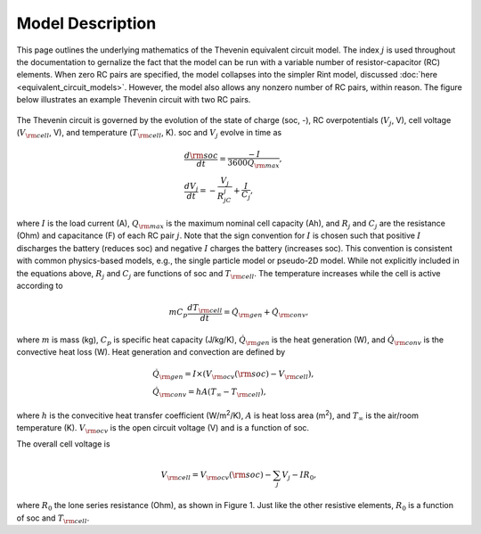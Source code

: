Model Description
=================
This page outlines the underlying mathematics of the Thevenin equivalent circuit model. The index :math:`j` is used throughout the documentation to gernalize the fact that the model can be run with a variable number of resistor-capacitor (RC) elements. When zero RC pairs are specified, the model collapses into the simpler Rint model, discussed :doc:`here <equivalent_circuit_models>`. However, the model also allows any nonzero number of RC pairs, within reason. The figure below illustrates an example Thevenin circuit with two RC pairs.

.. figure:: figures/2RC_circuit.png
   :align: center
   :alt: Two-RC-pair Thevenin circuit.
   :width: 75%

The Thevenin circuit is governed by the evolution of the state of charge (soc, -), RC overpotentials (:math:`V_j`, V), cell voltage (:math:`V_{\rm cell}`, V), and temperature (:math:`T_{\rm cell}`, K). soc and :math:`V_j` evolve in time as

.. math::

    \begin{align}
      &\frac{d\rm soc}{dt} = \frac{-I}{3600 Q_{\rm max}}, \\
      &\frac{dV_j}{dt} = -\frac{V_j}{R_jC_j} + \frac{I}{C_j},
    \end{align}

where :math:`I` is the load current (A), :math:`Q_{\rm max}` is the maximum nominal cell capacity (Ah), and :math:`R_j` and :math:`C_j` are the resistance (Ohm) and capacitance (F) of each RC pair :math:`j`. Note that the sign convention for :math:`I` is chosen such that positive :math:`I` discharges the battery (reduces soc) and negative :math:`I` charges the battery (increases soc). This convention is consistent with common physics-based models, e.g., the single particle model or pseudo-2D model. While not explicitly included in the equations above, :math:`R_j` and :math:`C_j` are functions of soc and :math:`T_{\rm cell}`. The temperature increases while the cell is active according to

.. math:: 
    
    \begin{equation}
      mC_p\frac{dT_{\rm cell}}{dt} = \dot{Q}_{\rm gen} + \dot{Q}_{\rm conv},
    \end{equation}

where :math:`m` is mass (kg), :math:`C_p` is specific heat capacity (J/kg/K), :math:`\dot{Q}_{\rm gen}` is the heat generation (W), and :math:`\dot{Q}_{\rm conv}` is the convective heat loss (W). Heat generation and convection are defined by

.. math:: 

    \begin{align}
      &\dot{Q}_{\rm gen} = I \times (V_{\rm ocv}({\rm soc}) - V_{\rm cell}), \\
      &\dot{Q}_{\rm conv} = hA(T_{\infty} - T_{\rm cell}),
    \end{align}

where :math:`h` is the convecitive heat transfer coefficient (W/m\ :sup:`2`/K), :math:`A` is heat loss area (m\ :sup:`2`), and :math:`T_{\infty}` is the air/room temperature (K). :math:`V_{\rm ocv}` is the open circuit voltage (V) and is a function of soc.

The overall cell voltage is

.. math:: 

    \begin{equation}
      V_{\rm cell} = V_{\rm ocv}({\rm soc}) - \sum_j V_j - IR_0,
    \end{equation}

where :math:`R_0` the lone series resistance (Ohm), as shown in Figure 1. Just like the other resistive elements, :math:`R_0` is a function of soc and :math:`T_{\rm cell}`.